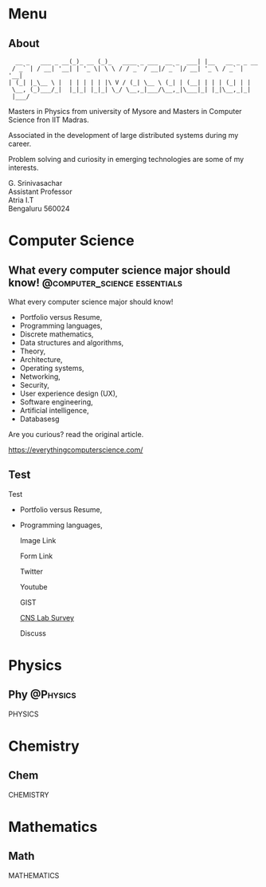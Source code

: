 #+STARTUP: overview
#+hugo_base_dir: .
#+options: author:nil
#+hugo_auto_set_lastmod: t

* Menu
  :PROPERTIES:
  :EXPORT_HUGO_SECTION: .
  :END:
** About
   :PROPERTIES: 
   :EXPORT_HUGO_MENU: :menu "main"
   :EXPORT_FILE_NAME: about
   :END:

   #+begin_example
      __ _   ___ _ __(_)_ __ (_)_   ____ _ ___  __ _  ___| |__   __ _ _ __ 
     / _` | / __| '__| | '_ \| \ \ / / _` / __|/ _` |/ __| '_ \ / _` | '__|
    | (_| |_\__ \ |  | | | | | |\ V / (_| \__ \ (_| | (__| | | | (_| | |   
     \__, (_)___/_|  |_|_| |_|_| \_/ \__,_|___/\__,_|\___|_| |_|\__,_|_|   
     |___/                                                                 
   #+end_example

   Masters in Physics from university of Mysore and Masters in
   Computer Science fron IIT Madras.

   Associated in the development of large distributed systems
   during my career.

   Problem solving and curiosity in emerging technologies are some of
   my interests.

   G. Srinivasachar \\
   Assistant Professor \\
   Atria I.T \\
   Bengaluru 560024

* Computer Science
  :PROPERTIES:
  :EXPORT_HUGO_SECTION: posts
  :END:

** What every computer science major should know! :@computer_science:essentials:
   :PROPERTIES:
   :EXPORT_DATE: 2017-12-19
   :EXPORT_FILE_NAME: 1
   :END:

   What every computer science major should know!

   + Portfolio versus Resume,
   + Programming languages,
   + Discrete mathematics,
   + Data structures and algorithms,
   + Theory,
   + Architecture,
   + Operating systems,
   + Networking,
   + Security,
   + User experience design (UX),
   + Software engineering,
   + Artificial intelligence,
   + Databasesg

   Are you curious? read the original article.

   https://everythingcomputerscience.com/

** Test
   :PROPERTIES:
   :EXPORT_FILE_NAME: 2
   :END:

   Test

   + Portfolio versus Resume,
   + Programming languages,

     Image Link

     #+ATTR_HTML: :width 30px
     [[/X.png][file:/X.png]]

     Form Link
     
     #+ATTR_HTML: :width 30px
     [[https://forms.gle/SkgVVbHm8Ed4ABrG6][file:/X.png]]
     
     Twitter
     @@md:{{< tweet user="officialmcafee" id="1405918427663982594" >}}@@


     Youtube

     @@md:{{< youtube id="ITop66jnk2A" title="Introduction" start="5" >}}@@

     GIST
     
     @@md:{{< gist opsxcq f5b3ba08f45d70f998a4cc8a25bf57a3 >}}@@

     [[https://forms.gle/SkgVVbHm8Ed4ABrG6][CNS Lab Survey]]

     Discuss

* Physics
  :PROPERTIES:
  :EXPORT_HUGO_SECTION: phy
  :END:
** Phy                                                              :@Physics:
   :PROPERTIES:
   :EXPORT_FILE_NAME: 1
   :END:

   PHYSICS

* Chemistry
  :PROPERTIES:
  :EXPORT_HUGO_SECTION: chem
  :END:
** Chem
   :PROPERTIES:
   :EXPORT_FILE_NAME: 1
   :END:

   CHEMISTRY

* Mathematics
  :PROPERTIES:
  :EXPORT_HUGO_SECTION: math
  :END:
** Math
   :PROPERTIES:
   :EXPORT_FILE_NAME: 1
   :END:

   MATHEMATICS

  
  
  
